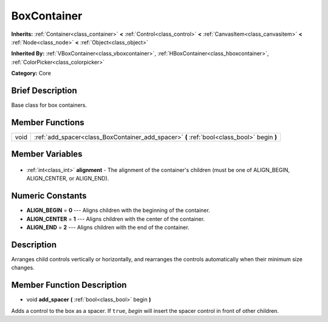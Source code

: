 .. Generated automatically by doc/tools/makerst.py in Godot's source tree.
.. DO NOT EDIT THIS FILE, but the BoxContainer.xml source instead.
.. The source is found in doc/classes or modules/<name>/doc_classes.

.. _class_BoxContainer:

BoxContainer
============

**Inherits:** :ref:`Container<class_container>` **<** :ref:`Control<class_control>` **<** :ref:`CanvasItem<class_canvasitem>` **<** :ref:`Node<class_node>` **<** :ref:`Object<class_object>`

**Inherited By:** :ref:`VBoxContainer<class_vboxcontainer>`, :ref:`HBoxContainer<class_hboxcontainer>`, :ref:`ColorPicker<class_colorpicker>`

**Category:** Core

Brief Description
-----------------

Base class for box containers.

Member Functions
----------------

+-------+--------------------------------------------------------------------------------------------+
| void  | :ref:`add_spacer<class_BoxContainer_add_spacer>` **(** :ref:`bool<class_bool>` begin **)** |
+-------+--------------------------------------------------------------------------------------------+

Member Variables
----------------

  .. _class_BoxContainer_alignment:

- :ref:`int<class_int>` **alignment** - The alignment of the container's children (must be one of ALIGN_BEGIN, ALIGN_CENTER, or ALIGN_END).


Numeric Constants
-----------------

- **ALIGN_BEGIN** = **0** --- Aligns children with the beginning of the container.
- **ALIGN_CENTER** = **1** --- Aligns children with the center of the container.
- **ALIGN_END** = **2** --- Aligns children with the end of the container.

Description
-----------

Arranges child controls vertically or horizontally, and rearranges the controls automatically when their minimum size changes.

Member Function Description
---------------------------

.. _class_BoxContainer_add_spacer:

- void **add_spacer** **(** :ref:`bool<class_bool>` begin **)**

Adds a control to the box as a spacer. If ``true``, *begin* will insert the spacer control in front of other children.


